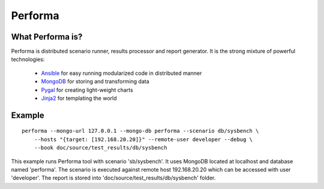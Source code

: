 ========
Performa
========

What Performa is?
-----------------

Performa is distributed scenario runner, results processor and report generator.
It is the strong mixture of powerful technologies:
 * Ansible_ for easy running modularized code in distributed manner
 * MongoDB_ for storing and transforming data
 * Pygal_ for creating light-weight charts
 * Jinja2_ for templating the world


Example
-------

::

    performa --mongo-url 127.0.0.1 --mongo-db performa --scenario db/sysbench \
        --hosts "{target: [192.168.20.20]}" --remote-user developer --debug \
        --book doc/source/test_results/db/sysbench

This example runs Performa tool with scenario 'sb/sysbench'. It uses MongoDB
located at localhost and database named 'performa'. The scenario is executed
against remote host 192.168.20.20 which can be accessed with user 'developer'.
The report is stored into 'doc/source/test_results/db/sysbench' folder.

.. references:

.. _Ansible: http://docs.ansible.com/
.. _MongoDB: https://docs.mongodb.org/manual/
.. _Pygal: http://www.pygal.org/
.. _Jinja2: http://jinja.pocoo.org/
